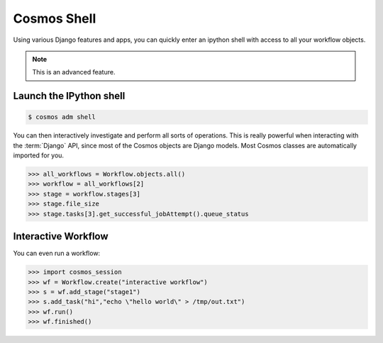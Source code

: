 .. _shell:

Cosmos Shell
============

Using various Django features and apps, you can quickly enter an ipython shell with access to all your workflow objects.

.. note:: This is an advanced feature.

Launch the IPython shell
++++++++++++++++++++++++

.. code-block:: bash

   $ cosmos adm shell
 
You can then interactively investigate and perform all sorts of operations.  This is really powerful when interacting with the
:term:`Django` API, since most of the Cosmos objects are Django models. Most Cosmos classes are automatically imported for you.

.. code-block:: python 

   >>> all_workflows = Workflow.objects.all()
   >>> workflow = all_workflows[2]
   >>> stage = workflow.stages[3]
   >>> stage.file_size
   >>> stage.tasks[3].get_successful_jobAttempt().queue_status
   

Interactive Workflow
++++++++++++++++++++

You can even run a workflow:

.. code-block:: python 

   >>> import cosmos_session
   >>> wf = Workflow.create("interactive workflow")
   >>> s = wf.add_stage("stage1")
   >>> s.add_task("hi","echo \"hello world\" > /tmp/out.txt")
   >>> wf.run()
   >>> wf.finished()
   